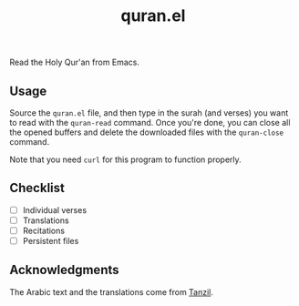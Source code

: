 #+TITLE: quran.el

Read the Holy Qur'an from Emacs.

** Usage

Source the ~quran.el~ file, and then type in the surah (and verses)
you want to read with the ~quran-read~ command. Once you're done,
you can close all the opened buffers and delete the downloaded files
with the ~quran-close~ command.

Note that you need ~curl~ for this program to function properly.

** Checklist

- [ ] Individual verses
- [ ] Translations
- [ ] Recitations
- [ ] Persistent files

** Acknowledgments

The Arabic text and the translations come from [[https://tanzil.net][Tanzil]].
